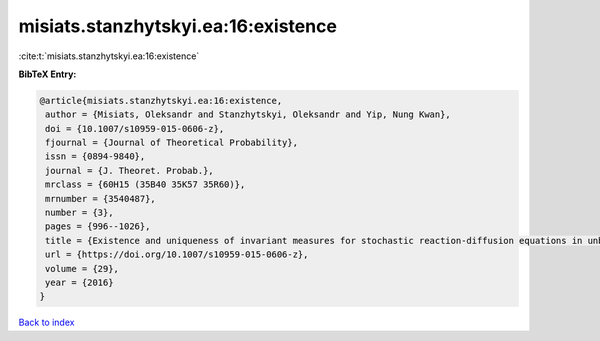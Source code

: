 misiats.stanzhytskyi.ea:16:existence
====================================

:cite:t:`misiats.stanzhytskyi.ea:16:existence`

**BibTeX Entry:**

.. code-block:: bibtex

   @article{misiats.stanzhytskyi.ea:16:existence,
    author = {Misiats, Oleksandr and Stanzhytskyi, Oleksandr and Yip, Nung Kwan},
    doi = {10.1007/s10959-015-0606-z},
    fjournal = {Journal of Theoretical Probability},
    issn = {0894-9840},
    journal = {J. Theoret. Probab.},
    mrclass = {60H15 (35B40 35K57 35R60)},
    mrnumber = {3540487},
    number = {3},
    pages = {996--1026},
    title = {Existence and uniqueness of invariant measures for stochastic reaction-diffusion equations in unbounded domains},
    url = {https://doi.org/10.1007/s10959-015-0606-z},
    volume = {29},
    year = {2016}
   }

`Back to index <../By-Cite-Keys.rst>`_
